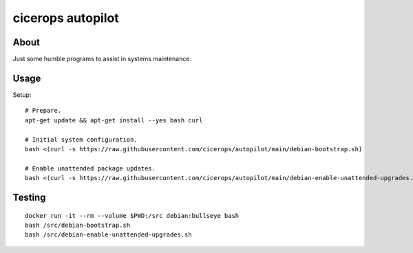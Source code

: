 ##################
cicerops autopilot
##################


*****
About
*****

Just some humble programs to assist in systems maintenance.


*****
Usage
*****

Setup::

    # Prepare.
    apt-get update && apt-get install --yes bash curl

    # Initial system configuration.
    bash <(curl -s https://raw.githubusercontent.com/cicerops/autopilot/main/debian-bootstrap.sh)

    # Enable unattended package updates.
    bash <(curl -s https://raw.githubusercontent.com/cicerops/autopilot/main/debian-enable-unattended-upgrades.sh)


*******
Testing
*******
::

    docker run -it --rm --volume $PWD:/src debian:bullseye bash
    bash /src/debian-bootstrap.sh
    bash /src/debian-enable-unattended-upgrades.sh
